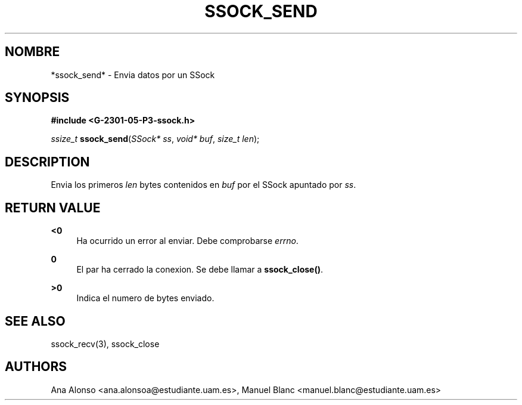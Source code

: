 '\" t
.\"     Title: ssock_send
.\"    Author: [FIXME: author] [see http://docbook.sf.net/el/author]
.\" Generator: DocBook XSL Stylesheets v1.78.1 <http://docbook.sf.net/>
.\"      Date: 27/04/2015
.\"    Manual: \ \&
.\"    Source: \ \&
.\"  Language: Spanish
.\"
.TH "SSOCK_SEND" "3" "27/04/2015" "\ \&" "\ \&"
.\" -----------------------------------------------------------------
.\" * Define some portability stuff
.\" -----------------------------------------------------------------
.\" ~~~~~~~~~~~~~~~~~~~~~~~~~~~~~~~~~~~~~~~~~~~~~~~~~~~~~~~~~~~~~~~~~
.\" http://bugs.debian.org/507673
.\" http://lists.gnu.org/archive/html/groff/2009-02/msg00013.html
.\" ~~~~~~~~~~~~~~~~~~~~~~~~~~~~~~~~~~~~~~~~~~~~~~~~~~~~~~~~~~~~~~~~~
.ie \n(.g .ds Aq \(aq
.el       .ds Aq '
.\" -----------------------------------------------------------------
.\" * set default formatting
.\" -----------------------------------------------------------------
.\" disable hyphenation
.nh
.\" disable justification (adjust text to left margin only)
.ad l
.\" -----------------------------------------------------------------
.\" * MAIN CONTENT STARTS HERE *
.\" -----------------------------------------------------------------
.SH "NOMBRE"
*ssock_send* \- Envia datos por un SSock
.SH "SYNOPSIS"
.sp
\fB#include <G\-2301\-05\-P3\-ssock\&.h>\fR
.sp
\fIssize_t\fR \fBssock_send\fR(\fISSock* ss\fR, \fIvoid* buf\fR, \fIsize_t len\fR);
.SH "DESCRIPTION"
.sp
Envia los primeros \fIlen\fR bytes contenidos en \fIbuf\fR por el SSock apuntado por \fIss\fR\&.
.SH "RETURN VALUE"
.PP
\fB<0\fR
.RS 4
Ha ocurrido un error al enviar\&. Debe comprobarse
\fIerrno\fR\&.
.RE
.PP
\fB0\fR
.RS 4
El par ha cerrado la conexion\&. Se debe llamar a
\fBssock_close()\fR\&.
.RE
.PP
\fB>0\fR
.RS 4
Indica el numero de bytes enviado\&.
.RE
.SH "SEE ALSO"
.sp
ssock_recv(3), ssock_close
.SH "AUTHORS"
.sp
Ana Alonso <ana\&.alonsoa@estudiante\&.uam\&.es>, Manuel Blanc <manuel\&.blanc@estudiante\&.uam\&.es>
